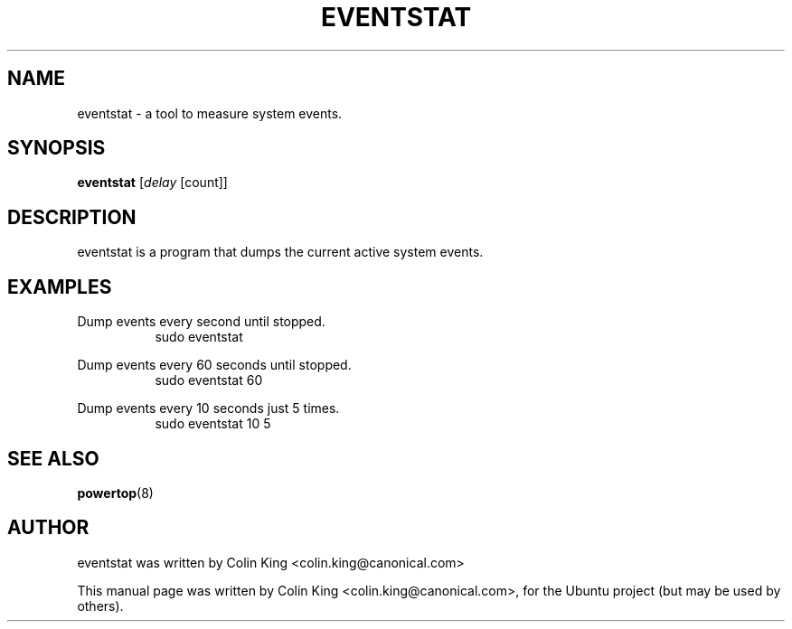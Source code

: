 .\"                                      Hey, EMACS: -*- nroff -*-
.\" First parameter, NAME, should be all caps
.\" Second parameter, SECTION, should be 1-8, maybe w/ subsection
.\" other parameters are allowed: see man(7), man(1)
.TH EVENTSTAT 1 "December 17, 2011"
.\" Please adjust this date whenever revising the manpage.
.\"
.\" Some roff macros, for reference:
.\" .nh        disable hyphenation
.\" .hy        enable hyphenation
.\" .ad l      left justify
.\" .ad b      justify to both left and right margins
.\" .nf        disable filling
.\" .fi        enable filling
.\" .br        insert line break
.\" .sp <n>    insert n+1 empty lines
.\" for manpage-specific macros, see man(7)
.SH NAME
eventstat \- a tool to measure system events.
.br

.SH SYNOPSIS
.B eventstat
.RI [ delay " [count]]
.br

.SH DESCRIPTION
eventstat is a program that dumps the current active system events. 

.SH EXAMPLES
.LP
Dump events every second until stopped.
.RS 8
sudo eventstat
.RE
.LP
Dump events every 60 seconds until stopped.
.RS 8
sudo eventstat 60
.RE
.LP
Dump events every 10 seconds just 5 times.
.RS 8
sudo eventstat 10 5
.RE
.SH SEE ALSO
.BR powertop (8) 
.SH AUTHOR
eventstat was written by Colin King <colin.king@canonical.com>
.PP
This manual page was written by Colin King <colin.king@canonical.com>,
for the Ubuntu project (but may be used by others).
